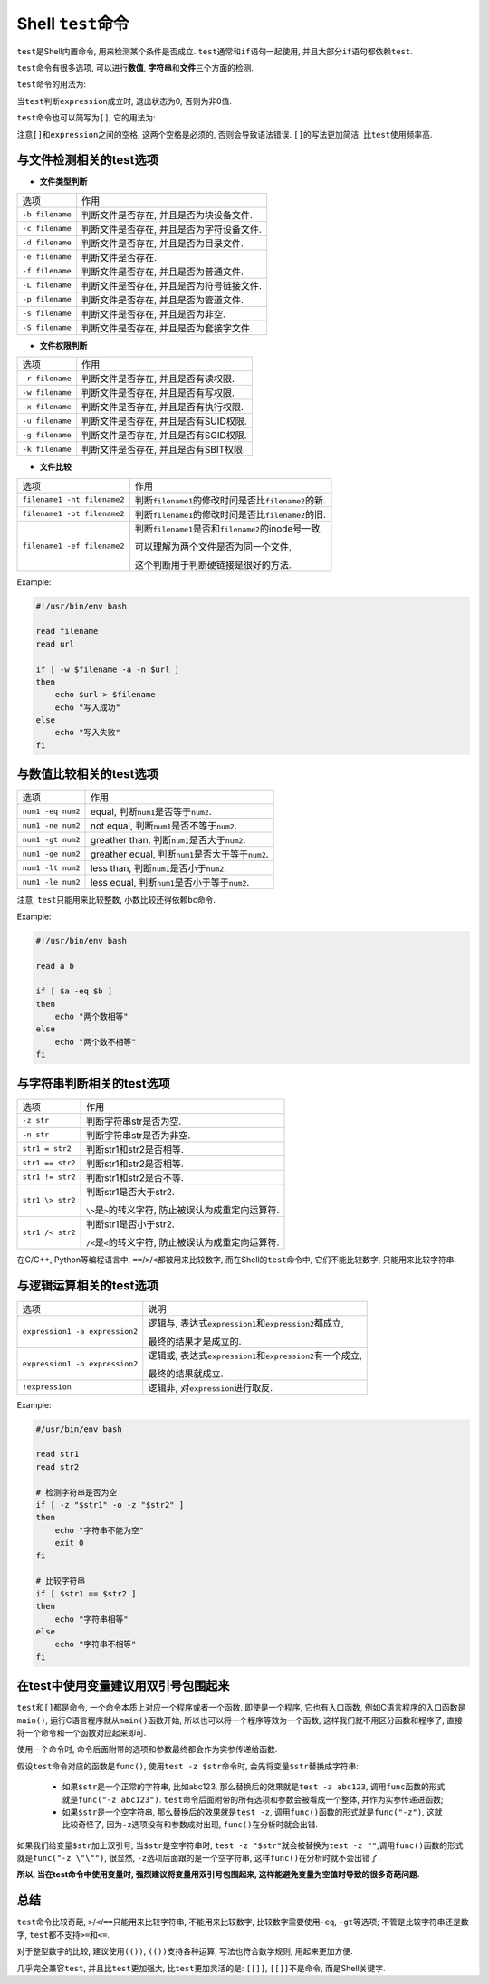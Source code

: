 .. _command_test-reference-label:

Shell ``test``\ 命令
====================

``test``\ 是Shell内置命令, 用来检测某个条件是否成立.
``test``\ 通常和\ ``if``\ 语句一起使用, 并且大部分\ ``if``\ 语句都依赖\ ``test``\ .

``test``\ 命令有很多选项, 可以进行\ **数值**\ , \ **字符串**\ 和\ **文件**\ 三个方面的检测.

``test``\ 命令的用法为:

.. code-block:: sh
    :emphasize-lines: 1

    test expression

当\ ``test``\ 判断\ ``expression``\ 成立时, 退出状态为0, 否则为非0值.

``test``\ 命令也可以简写为\ ``[]``\ , 它的用法为:

.. code-block:: sh
    :emphasize-lines: 1

    [ expression ]

注意\ ``[]``\ 和\ ``expression``\ 之间的空格, 这两个空格是必须的, 否则会导致语法错误.
``[]``\ 的写法更加简洁, 比\ ``test``\ 使用频率高.


与文件检测相关的test选项
------------------------

*   **文件类型判断**

===============  =========================================
选项                       作用
``-b filename``  判断文件是否存在, 并且是否为块设备文件.
``-c filename``  判断文件是否存在, 并且是否为字符设备文件.
``-d filename``  判断文件是否存在, 并且是否为目录文件.
``-e filename``  判断文件是否存在.
``-f filename``  判断文件是否存在, 并且是否为普通文件.
``-L filename``  判断文件是否存在, 并且是否为符号链接文件.
``-p filename``  判断文件是否存在, 并且是否为管道文件.
``-s filename``  判断文件是否存在, 并且是否为非空.
``-S filename``  判断文件是否存在, 并且是否为套接字文件.
===============  =========================================

*   **文件权限判断**

===============  =====================================
选项             作用
``-r filename``  判断文件是否存在, 并且是否有读权限.
``-w filename``  判断文件是否存在, 并且是否有写权限.
``-x filename``  判断文件是否存在, 并且是否有执行权限.
``-u filename``  判断文件是否存在, 并且是否有SUID权限.
``-g filename``  判断文件是否存在, 并且是否有SGID权限.
``-k filename``  判断文件是否存在, 并且是否有SBIT权限.
===============  =====================================

*   **文件比较**

===========================   ===========================================================
选项                          作用
``filename1 -nt filename2``   判断\ ``filename1``\ 的修改时间是否比\ ``filename2``\ 的新.
``filename1 -ot filename2``   判断\ ``filename1``\ 的修改时间是否比\ ``filename2``\ 的旧.
``filename1 -ef filename2``   判断\ ``filename1``\ 是否和\ ``filename2``\ 的inode号一致,

                              可以理解为两个文件是否为同一个文件, 
                              
                              这个判断用于判断硬链接是很好的方法.
===========================   ===========================================================

Example:

.. code-block:: sh

    #!/usr/bin/env bash

    read filename
    read url

    if [ -w $filename -a -n $url ]
    then
        echo $url > $filename
        echo "写入成功"
    else
        echo "写入失败"
    fi


与数值比较相关的test选项
------------------------

================= =========================================================
选项              作用
``num1 -eq num2`` equal, 判断\ ``num1``\ 是否等于\ ``num2``\ .
``num1 -ne num2`` not equal, 判断\ ``num1``\ 是否不等于\ ``num2``\ .
``num1 -gt num2`` greather than, 判断\ ``num1``\ 是否大于\ ``num2``\ .
``num1 -ge num2`` greather equal, 判断\ ``num1``\ 是否大于等于\ ``num2``\ .
``num1 -lt num2`` less than, 判断\ ``num1``\ 是否小于\ ``num2``\ .
``num1 -le num2`` less equal, 判断\ ``num1``\ 是否小于等于\ ``num2``\ .
================= =========================================================

注意, ``test``\ 只能用来比较整数, 小数比较还得依赖\ ``bc``\ 命令.

Example:

.. code-block:: sh

    #!/usr/bin/env bash

    read a b

    if [ $a -eq $b ]
    then
        echo "两个数相等"
    else
        echo "两个数不相等"
    fi


与字符串判断相关的test选项
--------------------------

================ ===========================================================
选项             作用
``-z str``       判断字符串str是否为空.
``-n str``       判断字符串str是否为非空.
``str1 = str2``  判断str1和str2是否相等.
``str1 == str2`` 判断str1和str2是否相等.
``str1 != str2`` 判断str1和str2是否不等.
``str1 \> str2`` 判断str1是否大于str2.

                 ``\>``\ 是\ ``>``\ 的转义字符, 防止被误认为成重定向运算符.
``str1 /< str2`` 判断str1是否小于str2.

                 ``/<``\ 是\ ``<``\ 的转义字符, 防止被误认为成重定向运算符.
================ ===========================================================

在C/C++, Python等编程语言中, ``==``/``>``/``<``\ 都被用来比较数字, 
而在Shell的\ ``test``\ 命令中, 它们不能比较数字, 只能用来比较字符串.


与逻辑运算相关的test选项
------------------------

============================== ====================================================================================
选项                           说明
``expression1 -a expression2`` 逻辑与, 表达式\ ``expression1``\ 和\ ``expression2``\ 都成立, 
    
                               最终的结果才是成立的.
``expression1 -o expression2`` 逻辑或, 表达式\ ``expression1``\ 和\ ``expression2``\ 有一个成立, 
    
                               最终的结果就成立.
``!expression``                逻辑非, 对\ ``expression``\ 进行取反.
============================== ====================================================================================

Example:

.. code-block:: sh
    
    #/usr/bin/env bash

    read str1
    read str2

    # 检测字符串是否为空
    if [ -z "$str1" -o -z "$str2" ]
    then
        echo "字符串不能为空"
        exit 0
    fi

    # 比较字符串
    if [ $str1 == $str2 ]
    then
        echo "字符串相等"
    else
        echo "字符串不相等"
    fi


在test中使用变量建议用双引号包围起来
------------------------------------

``test``\ 和\ ``[]``\ 都是命令, 一个命令本质上对应一个程序或者一个函数. 
即使是一个程序, 它也有入口函数, 例如C语言程序的入口函数是\ ``main()``\ , 运行C语言程序就从\ ``main()``\ 函数开始, 
所以也可以将一个程序等效为一个函数, 这样我们就不用区分函数和程序了, 直接将一个命令和一个函数对应起来即可.

使用一个命令时, 命令后面附带的选项和参数最终都会作为实参传递给函数.

假设\ ``test``\ 命令对应的函数是\ ``func()``\ , 使用\ ``test -z $str``\ 命令时, 会先将变量\ ``$str``\ 替换成字符串:

    *   如果\ ``$str``\ 是一个正常的字符串, 比如abc123, 那么替换后的效果就是\ ``test -z abc123``\ , 调用\ ``func``\ 函数的形式就是\ ``func("-z abc123")``\ . 
        \ ``test``\ 命令后面附带的所有选项和参数会被看成一个整体, 并作为实参传递进函数;
    *   如果\ ``$str``\ 是一个空字符串, 那么替换后的效果就是\ ``test -z``\ , 调用\ ``func()``\ 函数的形式就是\ ``func("-z")``\ , 
        这就比较奇怪了, 因为\ ``-z``\ 选项没有和参数成对出现, \ ``func()``\ 在分析时就会出错.

如果我们给变量\ ``$str``\ 加上双引号, 当\ ``$str``\ 是空字符串时, \ ``test -z "$str"``\ 就会被替换为\ ``test -z ""``\ ,调用\ ``func()``\ 函数的形式就是\ ``func("-z \"\"")``\ , 
很显然, \ ``-z``\ 选项后面跟的是一个空字符串, 这样\ ``func()``\ 在分析时就不会出错了.

**所以, 当在test命令中使用变量时, 强烈建议将变量用双引号包围起来, 这样能避免变量为空值时导致的很多奇葩问题.**


总结
----

``test``\ 命令比较奇葩, ``>``/``<``/``==``\ 只能用来比较字符串, 不能用来比较数字, 比较数字需要使用\ ``-eq``\ , ``-gt``\ 等选项; 
不管是比较字符串还是数字, ``test``\ 都不支持\ ``>=``\ 和\ ``<=``\ .

对于整型数字的比较, 建议使用\ ``(())``\ , ``(())``\ 支持各种运算, 写法也符合数学规则, 用起来更加方便.

几乎完全兼容\ ``test``\ , 并且比\ ``test``\ 更加强大, 比\ ``test``\ 更加灵活的是: \ ``[[]]``\ , \ ``[[]]``\ 不是命令, 而是Shell关键字.

